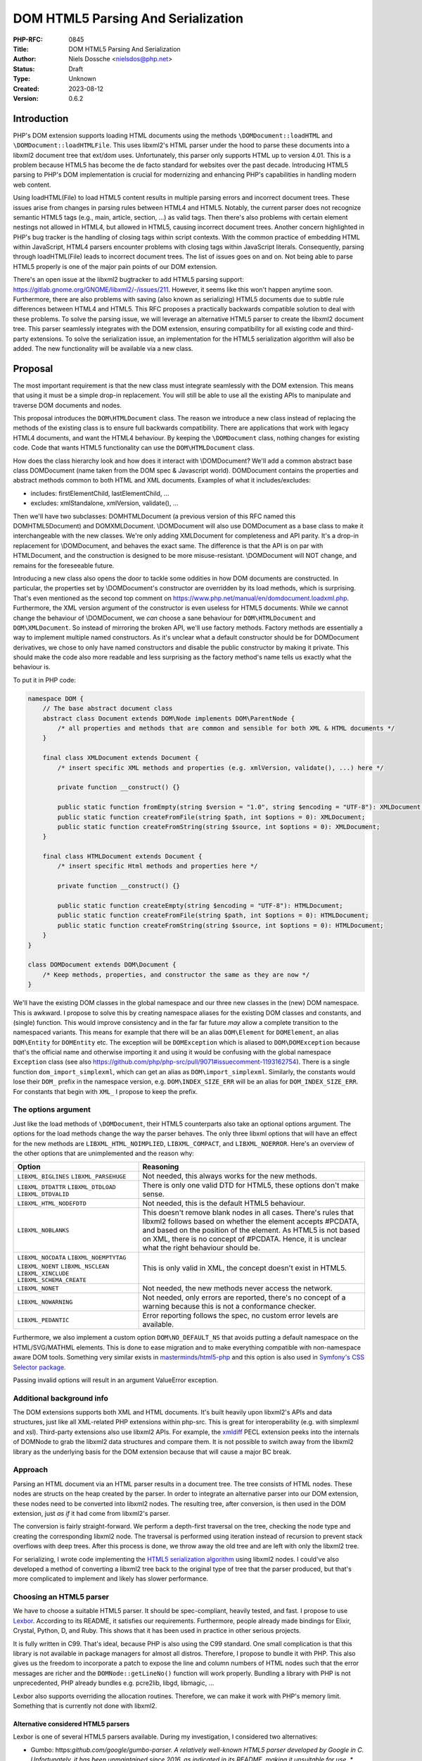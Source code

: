 DOM HTML5 Parsing And Serialization
===================================

:PHP-RFC: 0845
:Title: DOM HTML5 Parsing And Serialization
:Author: Niels Dossche <nielsdos@php.net>
:Status: Draft
:Type: Unknown
:Created: 2023-08-12
:Version: 0.6.2

Introduction
------------

PHP's DOM extension supports loading HTML documents using the methods
``\DOMDocument::loadHTML`` and ``\DOMDocument::loadHTMLFile``. This uses
libxml2's HTML parser under the hood to parse these documents into a
libxml2 document tree that ext/dom uses. Unfortunately, this parser only
supports HTML up to version 4.01. This is a problem because HTML5 has
become the de facto standard for websites over the past decade.
Introducing HTML5 parsing to PHP's DOM implementation is crucial for
modernizing and enhancing PHP's capabilities in handling modern web
content.

Using loadHTML(File) to load HTML5 content results in multiple parsing
errors and incorrect document trees. These issues arise from changes in
parsing rules between HTML4 and HTML5. Notably, the current parser does
not recognize semantic HTML5 tags (e.g., main, article, section, ...) as
valid tags. Then there's also problems with certain element nestings not
allowed in HTML4, but allowed in HTML5, causing incorrect document
trees. Another concern highlighted in PHP's bug tracker is the handling
of closing tags within script contexts. With the common practice of
embedding HTML within JavaScript, HTML4 parsers encounter problems with
closing tags within JavaScript literals. Consequently, parsing through
loadHTML(File) leads to incorrect document trees. The list of issues
goes on and on. Not being able to parse HTML5 properly is one of the
major pain points of our DOM extension.

There's an open issue at the libxml2 bugtracker to add HTML5 parsing
support: https://gitlab.gnome.org/GNOME/libxml2/-/issues/211. However,
it seems like this won't happen anytime soon. Furthermore, there are
also problems with saving (also known as serializing) HTML5 documents
due to subtle rule differences between HTML4 and HTML5. This RFC
proposes a practically backwards compatible solution to deal with these
problems. To solve the parsing issue, we will leverage an alternative
HTML5 parser to create the libxml2 document tree. This parser seamlessly
integrates with the DOM extension, ensuring compatibility for all
existing code and third-party extensions. To solve the serialization
issue, an implementation for the HTML5 serialization algorithm will also
be added. The new functionality will be available via a new class.

Proposal
--------

The most important requirement is that the new class must integrate
seamlessly with the DOM extension. This means that using it must be a
simple drop-in replacement. You will still be able to use all the
existing APIs to manipulate and traverse DOM documents and nodes.

This proposal introduces the ``DOM\HTMLDocument`` class. The reason we
introduce a new class instead of replacing the methods of the existing
class is to ensure full backwards compatibility. There are applications
that work with legacy HTML4 documents, and want the HTML4 behaviour. By
keeping the ``\DOMDocument`` class, nothing changes for existing code.
Code that wants HTML5 functionality can use the ``DOM\HTMLDocument``
class.

How does the class hierarchy look and how does it interact with
\\DOMDocument? We'll add a common abstract base class DOM\Document (name
taken from the DOM spec & Javascript world). DOM\Document contains the
properties and abstract methods common to both HTML and XML documents.
Examples of what it includes/excludes:

-  includes: firstElementChild, lastElementChild, ...
-  excludes: xmlStandalone, xmlVersion, validate(), ...

Then we'll have two subclasses: DOM\HTMLDocument (a previous version of
this RFC named this DOM\HTML5Document) and DOM\XMLDocument.
\\DOMDocument will also use DOM\Document as a base class to make it
interchangeable with the new classes. We're only adding XMLDocument for
completeness and API parity. It's a drop-in replacement for
\\DOMDocument, and behaves the exact same. The difference is that the
API is on par with HTMLDocument, and the construction is designed to be
more misuse-resistant. \\DOMDocument will NOT change, and remains for
the foreseeable future.

Introducing a new class also opens the door to tackle some oddities in
how DOM documents are constructed. In particular, the properties set by
\\DOMDocument's constructor are overridden by its load methods, which is
surprising. That's even mentioned as the second top comment on
https://www.php.net/manual/en/domdocument.loadxml.php. Furthermore, the
XML version argument of the constructor is even useless for HTML5
documents. While we cannot change the behaviour of \\DOMDocument, we
*can* choose a sane behaviour for ``DOM\HTMLDocument`` and
``DOM\XMLDocument``. So instead of mirroring the broken API, we'll use
factory methods. Factory methods are essentially a way to implement
multiple named constructors. As it's unclear what a default constructor
should be for DOM\Document derivatives, we chose to only have named
constructors and disable the public constructor by making it private.
This should make the code also more readable and less surprising as the
factory method's name tells us exactly what the behaviour is.

To put it in PHP code:

.. code:: php

   namespace DOM {
       // The base abstract document class
       abstract class Document extends DOM\Node implements DOM\ParentNode {
           /* all properties and methods that are common and sensible for both XML & HTML documents */
       }
       
       final class XMLDocument extends Document {
           /* insert specific XML methods and properties (e.g. xmlVersion, validate(), ...) here */

           private function __construct() {}
           
           public static function fromEmpty(string $version = "1.0", string $encoding = "UTF-8"): XMLDocument;
           public static function createFromFile(string $path, int $options = 0): XMLDocument;
           public static function createFromString(string $source, int $options = 0): XMLDocument;
       }
       
       final class HTMLDocument extends Document {
           /* insert specific Html methods and properties here */

           private function __construct() {}
           
           public static function createEmpty(string $encoding = "UTF-8"): HTMLDocument;
           public static function createFromFile(string $path, int $options = 0): HTMLDocument;
           public static function createFromString(string $source, int $options = 0): HTMLDocument;
       }
   }

   class DOMDocument extends DOM\Document {
       /* Keep methods, properties, and constructor the same as they are now */
   }

We'll have the existing DOM classes in the global namespace and our
three new classes in the (new) DOM namespace. This is awkward. I propose
to solve this by creating namespace aliases for the existing DOM classes
and constants, and (single) function. This would improve consistency and
in the far far future *may* allow a complete transition to the
namespaced variants. This means for example that there will be an alias
``DOM\Element`` for ``DOMElement``, an alias ``DOM\Entity`` for
``DOMEntity`` etc. The exception will be ``DOMException`` which is
aliased to ``DOM\DOMException`` because that's the official name and
otherwise importing it and using it would be confusing with the global
namespace ``Exception`` class (see also
https://github.com/php/php-src/pull/9071#issuecomment-1193162754). There
is a single function ``dom_import_simplexml``, which can get an alias as
``DOM\import_simplexml``. Similarly, the constants would lose their
``DOM_`` prefix in the namespace version, e.g. ``DOM\INDEX_SIZE_ERR``
will be an alias for ``DOM_INDEX_SIZE_ERR``. For constants that begin
with ``XML_`` I propose to keep the prefix.

The options argument
~~~~~~~~~~~~~~~~~~~~

Just like the load methods of ``\DOMDocument``, their HTML5 counterparts
also take an optional options argument. The options for the load methods
change the way the parser behaves. The only three libxml options that
will have an effect for the new methods are ``LIBXML_HTML_NOIMPLIED``,
``LIBXML_COMPACT``, and ``LIBXML_NOERROR``. Here's an overview of the
other options that are unimplemented and the reason why:

+--------------------------+------------------------------------------+
| Option                   | Reasoning                                |
+==========================+==========================================+
| ``LIBXML_BIGLINES``      | Not needed, this always works for the    |
| ``LIBXML_PARSEHUGE``     | new methods.                             |
+--------------------------+------------------------------------------+
| ``LIBXML_DTDATTR``       | There is only one valid DTD for HTML5,   |
| ``LIBXML_DTDLOAD``       | these options don't make sense.          |
| ``LIBXML_DTDVALID``      |                                          |
+--------------------------+------------------------------------------+
| ``LIBXML_HTML_NODEFDTD`` | Not needed, this is the default HTML5    |
|                          | behaviour.                               |
+--------------------------+------------------------------------------+
| ``LIBXML_NOBLANKS``      | This doesn't remove blank nodes in all   |
|                          | cases. There's rules that libxml2        |
|                          | follows based on whether the element     |
|                          | accepts #PCDATA, and based on the        |
|                          | position of the element. As HTML5 is not |
|                          | based on XML, there is no concept of     |
|                          | #PCDATA. Hence, it is unclear what the   |
|                          | right behaviour should be.               |
+--------------------------+------------------------------------------+
| ``LIBXML_NOCDATA``       | This is only valid in XML, the concept   |
| ``LIBXML_NOEMPTYTAG``    | doesn't exist in HTML5.                  |
| ``LIBXML_NOENT``         |                                          |
| ``LIBXML_NSCLEAN``       |                                          |
| ``LIBXML_XINCLUDE``      |                                          |
| ``LIBXML_SCHEMA_CREATE`` |                                          |
+--------------------------+------------------------------------------+
| ``LIBXML_NONET``         | Not needed, the new methods never access |
|                          | the network.                             |
+--------------------------+------------------------------------------+
| ``LIBXML_NOWARNING``     | Not needed, only errors are reported,    |
|                          | there's no concept of a warning because  |
|                          | this is not a conformance checker.       |
+--------------------------+------------------------------------------+
| ``LIBXML_PEDANTIC``      | Error reporting follows the spec, no     |
|                          | custom error levels are available.       |
+--------------------------+------------------------------------------+

Furthermore, we also implement a custom option ``DOM\NO_DEFAULT_NS``
that avoids putting a default namespace on the HTML/SVG/MATHML elements.
This is done to ease migration and to make everything compatible with
non-namespace aware DOM tools. Something very similar exists in
`masterminds/html5-php <https://github.com/Masterminds/html5-php/>`__
and this option is also used in `Symfony's CSS Selector
package <https://github.com/symfony/css-selector>`__.

Passing invalid options will result in an argument ValueError exception.

Additional background info
~~~~~~~~~~~~~~~~~~~~~~~~~~

The DOM extensions supports both XML and HTML documents. It's built
heavily upon libxml2's APIs and data structures, just like all
XML-related PHP extensions within php-src. This is great for
interoperability (e.g. with simplexml and xsl). Third-party extensions
also use libxml2 APIs. For example, the
`xmldiff <https://pecl.php.net/package/xmldiff>`__ PECL extension peeks
into the internals of DOMNode to grab the libxml2 data structures and
compare them. It is not possible to switch away from the libxml2 library
as the underlying basis for the DOM extension because that will cause a
major BC break.

Approach
~~~~~~~~

Parsing an HTML document via an HTML parser results in a document tree.
The tree consists of HTML nodes. These nodes are structs on the heap
created by the parser. In order to integrate an alternative parser into
our DOM extension, these nodes need to be converted into libxml2 nodes.
The resulting tree, after conversion, is then used in the DOM extension,
just *as if* it had come from libxml2's parser.

The conversion is fairly straight-forward. We perform a depth-first
traversal on the tree, checking the node type and creating the
corresponding libxml2 node. The traversal is performed using iteration
instead of recursion to prevent stack overflows with deep trees. After
this process is done, we throw away the old tree and are left with only
the libxml2 tree.

For serializing, I wrote code implementing the `HTML5 serialization
algorithm <https://html.spec.whatwg.org/#serialising-html-fragments>`__
using libxml2 nodes. I could've also developed a method of converting a
libxml2 tree back to the original type of tree that the parser produced,
but that's more complicated to implement and likely has slower
performance.

Choosing an HTML5 parser
~~~~~~~~~~~~~~~~~~~~~~~~

We have to choose a suitable HTML5 parser. It should be spec-compliant,
heavily tested, and fast. I propose to use
`Lexbor <https://github.com/lexbor/lexbor>`__. According to its README,
it satisfies our requirements. Furthermore, people already made bindings
for Elixir, Crystal, Python, D, and Ruby. This shows that it has been
used in practice in other serious projects.

It is fully written in C99. That's ideal, because PHP is also using the
C99 standard. One small complication is that this library is not
available in package managers for almost all distros. Therefore, I
propose to bundle it with PHP. This also gives us the freedom to
incorporate a patch to expose the line and column numbers of HTML nodes
such that the error messages are richer and the ``DOMNode::getLineNo()``
function will work properly. Bundling a library with PHP is not
unprecedented, PHP already bundles e.g. pcre2lib, libgd, libmagic, ...

Lexbor also supports overriding the allocation routines. Therefore, we
can make it work with PHP's memory limit. Something that is currently
not done with libxml2.

Alternative considered HTML5 parsers
^^^^^^^^^^^^^^^^^^^^^^^^^^^^^^^^^^^^

Lexbor is one of several HTML5 parsers available. During my
investigation, I considered two alternatives:

-  Gumbo: https:*github.com/google/gumbo-parser.
   A relatively well-known HTML5 parser developed by Google in C.
   Unfortunately, it has been unmaintained since 2016, as indicated in
   its README, making it unsuitable for use. \* html5ever:
   https:*\ github.com/servo/html5ever.
   This is Servo's HTML5 parser, written in Rust.
   I have implemented a `proof-of-concept
   conversion <https://github.com/nielsdos/html5ever-libxml2-bridge/blob/main/src/lib.rs>`__
   from html5ever to libxml2, and a `proof-of-concept integration with
   PHP <https://github.com/nielsdos/php-src/commits/dom-bridge>`__ on my
   fork.
   I decided to not go with this option for a few reasons.
   \* Firstly, while writing it in Rust would enhance memory safety
   (especially for untrusted documents), introducing Rust as an
   additional dependency for PHP adds extra complexity. PHP's
   default-enabled extensions can currently be built using only C, but
   if we go this route this would change.
   \* Secondly, the implementation is incomplete, primarily the lack of
   character encoding support is problematic: it currently only supports
   UTF-8 documents. Moreover, logic for character encoding meta tags is
   absent.
   \* Lastly, observing the commit activity raises doubts about the
   ongoing activity of this project.

Considering these factors, I opted against using the above two. Lexbor
emerged as the better choice after this investigation.

A note on conformance checkers
^^^^^^^^^^^^^^^^^^^^^^^^^^^^^^

I want to emphasize that the HTML5 parser is *not* a conformance
checkers. Conformance checkers check for additional rules in addition to
the parsing rules. Browsers, and the proposed class, *only* perform the
parsing rules checks. An example of something that's fine for a HTML5
parser, but not fine for a conformance checker is the following
document:

``<!doctype html>``

This is perfectly valid for a parser. Our implementation won't report
any errors. Conformance checkers, however, will report the lack of a
title element (amongst some other minor things).

Error handling
~~~~~~~~~~~~~~

When parsing a document, potential parse errors may occur. With the load
methods of \\DOMDocument, a parser error results in an E_WARNING by
default. *However*, you can use ``libxml_use_internal_errors(true)`` to
store the errors inside an array. In this case, no warning will be
generated and the parse errors may be inspected using
``libxml_get_errors()`` and ``libxml_get_last_error()``.

The naming of these methods is a bit unfortunate because it leaks
implementation details. Users shouldn't have to care that it's actually
libxml2 under the hood producing these errors. The reality is that these
error methods have become synonymous with "handling errors in
\\DOMDocument / SimpleXML / ...". To offer a seamless HTML5 drop-in, my
current implementation follows the same error handling as described
above. That means, by default we will emit an E_WARNING. If
``libxml_use_internal_errors(true)`` is used then the errors will be
stored, and can be retrieved in the same way as described above. This
may seem unconventional since the errors originate from Lexbor rather
than libxml2. However, we have good reasons to do so.

The alternative would be to introduce methods specific to getting the
errors from the HTML5 parser. However, I do not believe that's a good
idea because:

#. The developers utilising these new parsing methods don't necessarily
   know that it uses Lexbor. So they expect the error handling behaviour
   to be the same as the existing methods.
#. The proposed approach makes it easier to use as a drop-in
   replacement.
#. If libxml2 ever introduces its own HTML5 parser, we can drop Lexbor
   and nothing changes for the end user w.r.t. error handling.

External entity loader
~~~~~~~~~~~~~~~~~~~~~~

XML supports something called "external entities". This will load data
from an external source into the current document (if enabled). Because
you might want to customise the external entity handling, there's a
``libxml_set_external_entity_loader(?callable $resolver_function)``
function to setup a custom "resolver". This "resolver" returns either a
path, a stream resource, or null. In the former two cases, the entity
will be loaded from the path or stream. In the latter case, the loading
will be blocked.

This interacts a bit surprisingly with the existing loadHTMLFile method.
You can observe this here: https://3v4l.org/rJTTc. The loadHTMLFile
method considers loading the file also as loading an external entity,
hence the "resolver" is invoked.

There's a (deprecated) similar function
``libxml_disable_entity_loader(bool $disable)`` that completely disables
loading external entities. This function has been perceived as broken by
the community due to it blocking loading anything that's not coming from
a string. See https://github.com/php/php-src/pull/5867 for more details.
I don't know how the community perceives the interaction between
loadHTMLFile and ``libxml_set_external_entity_loader``.

Unlike XML, HTML5 does not have a concept of external entities. The
question I have is whether ``libxml_set_external_entity_loader`` should
affect the new class's parser in the same way as it does for the
existing class. The advantage would be consistency, but I don't know if
this is what the community wants. I'm leaving this for a secondary vote
for the community to decide on.

Interoperability between \\DOMDocument and DOM\HTMLDocument
~~~~~~~~~~~~~~~~~~~~~~~~~~~~~~~~~~~~~~~~~~~~~~~~~~~~~~~~~~~

``DOM\HTMLDocument`` and ``\DOMDocument`` are both subclasses of
``DOM\Document``. Therefore, if you want to use both interchangeably you
can use the parent class as a type declaration. Since most of the API,
except construction, is similar, this shouldn't give interoperability
problems.

However, what if you're using a library that returns a (non-HTML5)
``\DOMDocument`` but you'd like a ``DOM\HTMLDocument`` (or vice versa)?
You can solve this issue by using the ``DOM\Document::importNode`` or
``DOM\Document::adoptNode`` methods.

Parsing benchmarks
~~~~~~~~~~~~~~~~~~

You might wonder about the performance impact of the tree conversion. In
particular, how does the performance of ``DOM\HTMLDocument::loadHTML``
compare with the performance of ``\DOMDocument::loadHTML``? Note that
the latter method doesn't follow the HTML5 rules, but it does give an
indication about the performance.

Relevant scripts can be found at
https://gist.github.com/nielsdos/5b59de15b4f1572b2147980eb0687df3.

Experimental setup
^^^^^^^^^^^^^^^^^^

I downloaded the homepages of the top 50 websites (excluding blank pages
and NSFW pages) as listed according to
`similarweb <https://www.similarweb.com/top-websites/>`__. This means 43
websites remain: 6 NSFW sites, and one blank page (microsoftonline.com)
were removed. I created a PHP script that invokes each parser 300 times.
I ran the experiment on an i7-4790 with 16GiB RAM.

Results
^^^^^^^

The following graph shows the results. The blue bar shows the parse time
in seconds for ``\DOMDocument``, and the orange bar does so for
``DOM\HTMLDocument``. Lower is better. The black vertical line indicates
the minimum & maximum measured times for each bar. First of all, some
measurements on the far left are very low. That's because those sites
primarily generate their content using JavaScript. Hence, there are not
many HTML nodes in the document. Some sites also show a geo-blocked
page, so these pages are rather simple and will be parsed quickly.
Second, we can see that ``DOM\HTMLDocument`` is usually on par or faster
than ``\DOMDocument``'s parser, despite having to do a conversion. When
it is slower, it's not by much.

Based on this limited experiment, I conclude that the performance is
acceptable.

.. image:: /rfc/domdocument_html5_parser/bench.png
   :width: 400px

Impact on binary size
~~~~~~~~~~~~~~~~~~~~~

Incorporating any library will increase the binary size of the DOM
extension. The Lexbor library is fairly big. Some of the library is not
actually used. I've manually ripped out the big parts of the CSS parser
with a patch. However, diving into each source file and ripping out
functions that are not used is time-consuming and difficult.
Furthermore, this would make syncing upstream changes also more
difficult.

Inspecting the dom.so shared library using the size command yields the
following results:

================= =========== ==========
before/after      text        data
================= =========== ==========
before this patch 174.78 KiB  15.18 KiB
after this patch  2966.81 KiB 553.44 KiB
================= =========== ==========

The large data section is due to the large lookup tables for text
encoding handling: Lexbor supports a lot of text encodings. The HTML5
parser spec requires quite a few character encodings to be supported by
a compliant parser. This also has some influence on the text section,
but another big part of it is simply all the parsing logic.

Naming
~~~~~~

The names are in accordance to the DOM specification.

The class is inside a new namespace called DOM. This follows the policy
of the accepted `Namespaces in bundled PHP
extensions </rfc/namespaces_in_bundled_extensions>`__ RFC. The
capitalization of the namespace and class names follows the guidelines
written in the `Class Naming </rfc/class-naming>`__ RFC.

There's currently a discussion on the mailing list about changing the
above-linked policy: https://externals.io/message/120959. The casing
rules are flexible with respect to the outcome of that potential future
RFC. As this RFC is introduced in the 8.4 development cycle, there's
still freedom to change the naming after this RFC is hypothetically
accepted.

Completely alternative solution
~~~~~~~~~~~~~~~~~~~~~~~~~~~~~~~

This section will list alternative solutions that I considered, but
rejected.

Alternative DOM extension
^^^^^^^^^^^^^^^^^^^^^^^^^

One might wonder why we don't just create an entirely new DOM extension,
based on another library, with HTML5 support. There are a couple of
reasons:

#. Interoperability problems with other extensions (both within php-src
   and third-party).
#. Fragmentation of userland.
#. Additional maintenance work and complexity.
#. I don't have time to build this.

Rolling our own HTML5 parser
^^^^^^^^^^^^^^^^^^^^^^^^^^^^

Instead of using an external library/dependency, why don't we make our
own parser? There are a couple of reasons:

#. It's complex
#. It requires a lot of testing. Using a library that's been used by
   many others (like listed before), reduces the chance of bugs.
#. It takes more maintenance effort to build our own, fix our bugs, and
   keep up with potential spec changes than relying on a library.
#. Time constraints

Backward Incompatible Changes
-----------------------------

This RFC adds three new classes, and new aliases. The existing
\\DOMDocument class remains as-is. ``DOMNode::ownerDocument`` gets its
type changed from ``?DOMDocument`` to ``?DOM\Document``. Similarly,
``DOMXPath::document`` gets its type changed from ``\DOMDocument`` to
``DOM\Document``, and the constructor now receives ``DOM\Document``
instead of ``\DOMDocument``. The constructor change is not a BC break,
because constructors do not participate in LSP checks. As PHP's type
checks happen at runtime instead of statically, this shouldn't affect
assignments. Overriding the changed property in a child class of
\\DOMNode or \\DOMXPath would cause a compile error. However, overriding
properties is useless in PHP anyway, so this is only a minor break.
Therefore, this feature is almost purely opt-in.

Proposed PHP Version(s)
-----------------------

Next PHP 8.x. At the time of writing this is PHP 8.4.

RFC Impact
----------

To SAPIs
~~~~~~~~

None.

To Existing Extensions
~~~~~~~~~~~~~~~~~~~~~~

Only ext/dom is affected.

To Opcache
~~~~~~~~~~

No impact.

New Constants
~~~~~~~~~~~~~

None.

php.ini Defaults
~~~~~~~~~~~~~~~~

None.

Open Issues
-----------

None yet.

Unaffected PHP Functionality
----------------------------

Everything outside of ext/dom is unaffected.

Future Scope
------------

This section details areas where the feature might be improved in
future, but that are not currently proposed in this RFC.

The Lexbor library also includes functionality outside of HTML parsing
that we do not use right now.

#. It contains a CSS selector parser, that transforms the expression
   into a list of actions we must follow to find the elements. This
   *could* make implementing querySelector(All) easier.
#. It contains a WHATWG-compliant URL parser, which might be useful for
   extending PHP's URL pasing capabilities.
#. There are more performance optimization and possibly size reduction
   opportunities. I've already upstreamed work for reducing size.
#. The new class could be a way to opt-in into spec-compliant behaviour.
   This is out of scope for this RFC though.

Proposed Voting Choices
-----------------------

There is 1 primary vote, and there is 1 secondary vote:

#. Whether the proposed classes and namespace aliases should be
   introduced. This requires 2/3 majority.
#. Whether ``DOM\HTMLDocument::fromFile`` should respect the resolver
   set by ``libxml_set_external_entity_loader``. This requires 50%
   majority.

Patches and Tests
-----------------

#. Pull request: https://github.com/php/php-src/pull/12111
#. Try it out yourself:
   https://gist.github.com/nielsdos/139099c54ddc4a43bc66f4c0b7ef02fc

This does not yet include the external entity loader support. I want to
wait until we have the results of the secondary vote before I spend time
coding this part.

Implementation
--------------

After the project is implemented, this section should contain

#. the version(s) it was merged into
#. a link to the git commit(s)
#. a link to the PHP manual entry for the feature
#. a link to the language specification section (if any)

Rejected Features
-----------------

None yet.

Changelog
---------

-  0.6.2: Fixed some missing leading backslashes...
-  0.6.1: Use FQN names, fixed a reference to an old name, and fixed
   typos
-  0.6.0: mark classes as final, update method names, clarification
   about named constructor, list \\DOMXPath modification..
-  0.5.3: The options argument was discussed in the text but missing in
   the signature, this is now fixed.
-  0.5.2: Clarification about \\DOMDocument being kept as-is.
-  0.5.1: Clarification about purpose of XMLDocument.
-  0.5.0: Add a common base class DOM\Document, make DOM\HTMLDocument
   into DOM\HTMLDocument extending DOM\Document, add DOM\XMLDocument,
   add factory methods. See revision history and internals mail for full
   changelog.
-  0.4.0: Initial version placed under discussion

Additional Metadata
-------------------

:Original Authors: Niels Dossche, nielsdos@php.net
:Original Status: Under Discussion
:Slug: domdocument_html5_parser
:Wiki URL: https://wiki.php.net/rfc/domdocument_html5_parser
